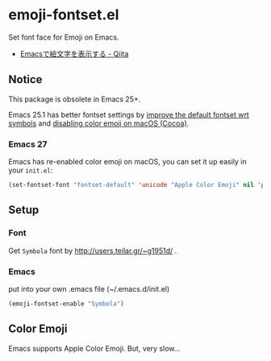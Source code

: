 * emoji-fontset.el
Set font face for Emoji on Emacs.

[[./screenshot-symbola.png]]

- [[http://qiita.com/tadsan/items/a67b28dd02bf819f3f4e][Emacsで絵文字を表示する - Qiita]]

** Notice
This package is obsolete in Emacs 25+.

Emacs 25.1 has better fontset settings by [[https://github.com/emacs-mirror/emacs/commit/8d9e5bab41aa1995d801112b8413b514e59f033e][improve the default fontset wrt symbols]] and [[https://github.com/emacs-mirror/emacs/blob/2c2b0cd07c143e33af9f7237ef4819c28764a90f/etc/NEWS#L2610-L2617][disabling color emoji on macOS (Cocoa)]].

*** Emacs 27

Emacs has re-enabled color emoji on macOS, you can set it up easily in your ~init.el~:

#+BEGIN_SRC emacs-lisp
(set-fontset-font "fontset-default" 'unicode "Apple Color Emoji" nil 'prepend)
#+END_SRC

** Setup
*** Font
Get =Symbola= font by http://users.teilar.gr/~g1951d/ .

*** Emacs
put into your own .emacs file (~/.emacs.d/init.el)

#+BEGIN_SRC emacs-lisp
(emoji-fontset-enable "Symbola")
#+END_SRC

** Color Emoji
Emacs supports Apple Color Emoji.  But, very slow...

[[./screenshot-apple.png]]
